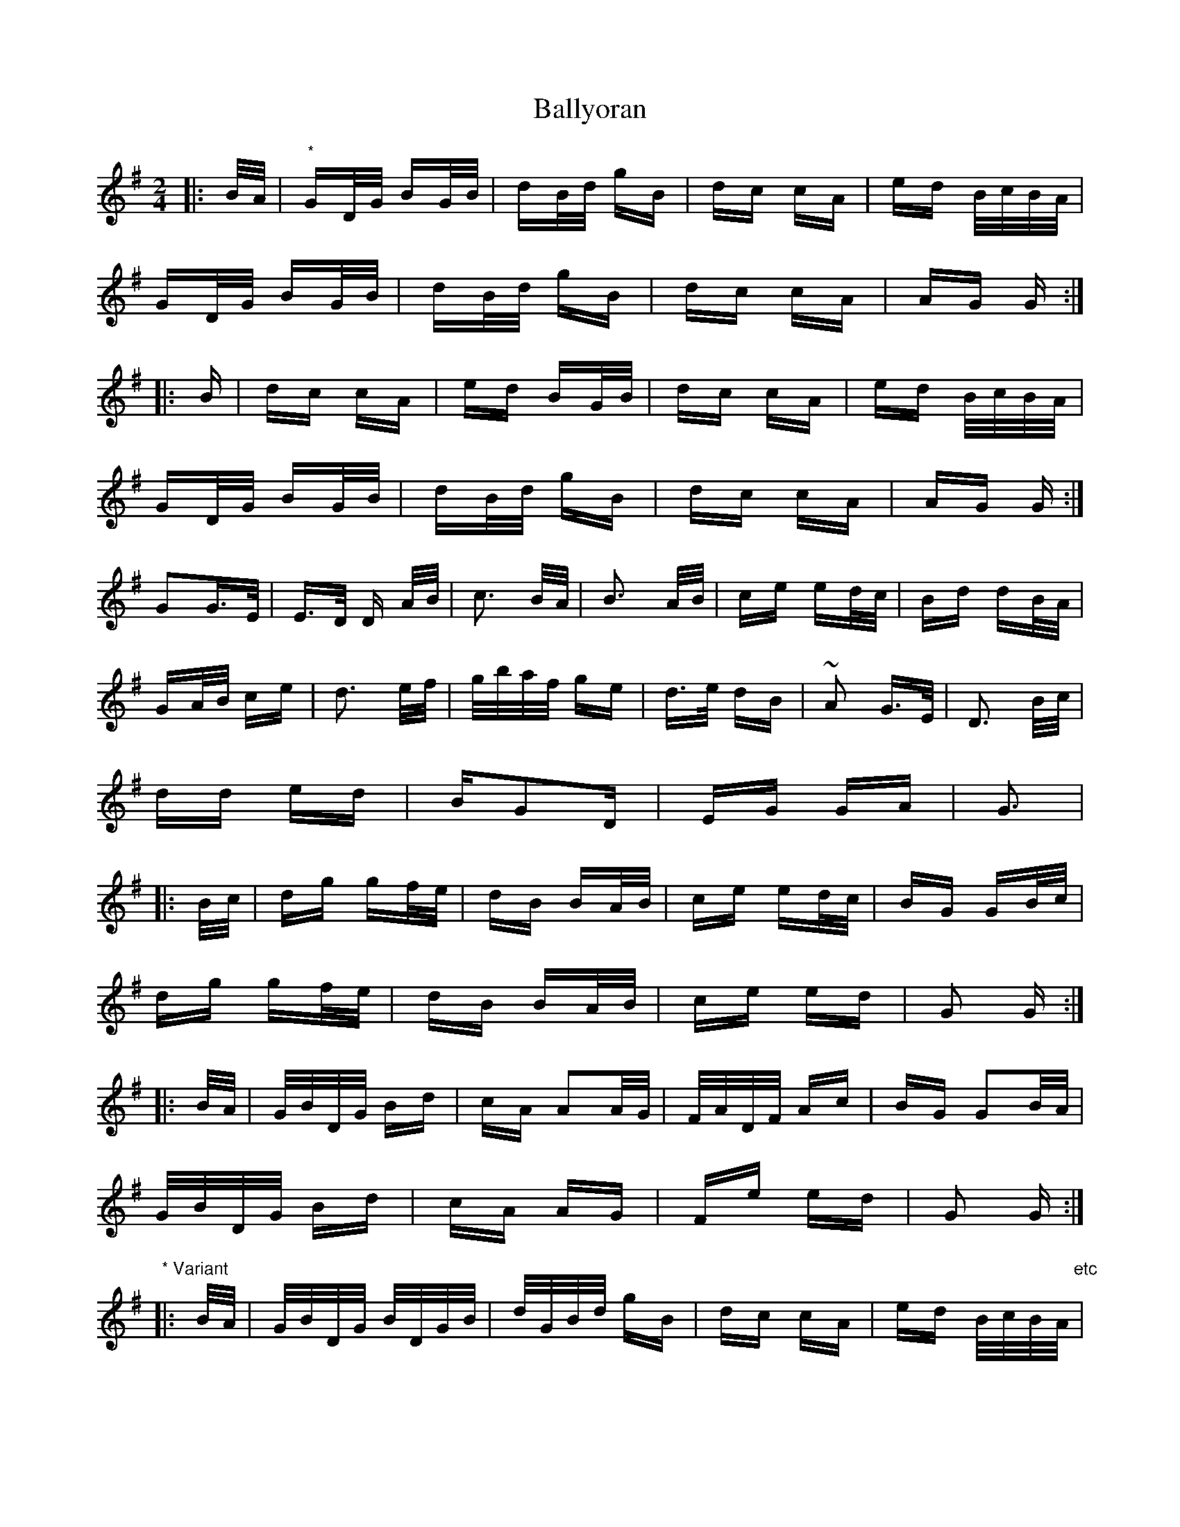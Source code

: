 X: 2584
T: Ballyoran
R: polka
M: 2/4
K: Gmajor
|:B/A/|"*"GD/G/ BG/B/|dB/d/ gB|dc cA|ed B/c/B/A/|
GD/G/ BG/B/|dB/d/ gB|dc cA|AG G:|
|:B|dc cA|ed BG/B/|dc cA|ed B/c/B/A/|
GD/G/ BG/B/|dB/d/ gB|dc cA|AG G:|
G2G>E|E>D D A/B/|c3 B/A/|B3 A/B/|ce ed/c/|Bd dB/A/|
GA/B/ ce|d3 e/f/|g/b/a/f/ ge|d>e dB|~A2 G>E|D3 B/c/|
dd ed|BG2D|EG GA|G3|
|:B/c/|dg gf/e/|dB BA/B/|ce ed/c/|BG GB/c/|
dg gf/e/|dB BA/B/|ce ed|G2 G:|
|:B/A/|G/B/D/G/ Bd|cA A2A/G/|F/A/D/F/ Ac|BG G2B/A/|
G/B/D/G/ Bd|cA AG|Fe ed|G2 G:|
"* Variant"
|:B/A/|G/B/D/G/ B/D/G/B/|d/G/B/d/ gB|dc cA|ed B/c/B/A/ "etc"|

